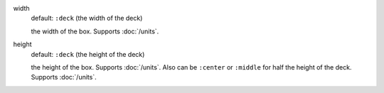 .. :orphan:

width
  default: ``:deck`` (the width of the deck)

  the width of the box. Supports :doc:`/units`.


height
  default: ``:deck`` (the height of the deck)

  the height of the box. Supports :doc:`/units`. Also can be ``:center`` or ``:middle`` for half the height of the deck. Supports :doc:`/units`.
